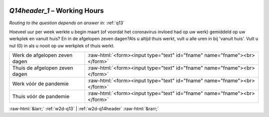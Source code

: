 .. _w2d-Q14header_1:

 
 .. role:: raw-html(raw) 
        :format: html 

`Q14header_1` – Working Hours
=========================
*Routing to the question depends on answer in:* :ref:`q13`

Hoeveel uur per week werkte u begin maart (of voordat het coronavirus invloed had op uw werk) gemiddeld op uw werkplek en vanuit huis? En in de afgelopen zeven dagen?Als u altijd thuis werkt, vult u alle uren in bij 'vanuit huis'. Vult u nul (0) in als u nooit op uw werkplek of thuis werkt.

.. csv-table::
   :delim: |

           Werk de afgelopen zeven dagen | :raw-html:`<form><input type="text" id="fname" name="fname"><br></form>`
           Thuis de afgelopen zeven dagen | :raw-html:`<form><input type="text" id="fname" name="fname"><br></form>`
           Werk vóór de pandemie | :raw-html:`<form><input type="text" id="fname" name="fname"><br></form>`
           Thuis vóór de pandemie | :raw-html:`<form><input type="text" id="fname" name="fname"><br></form>`

.. image:: ../_screenshots/w2-Q14header_1.png


:raw-html:`&larr;` :ref:`w2d-q13` | :ref:`w2d-q14header` :raw-html:`&rarr;`
